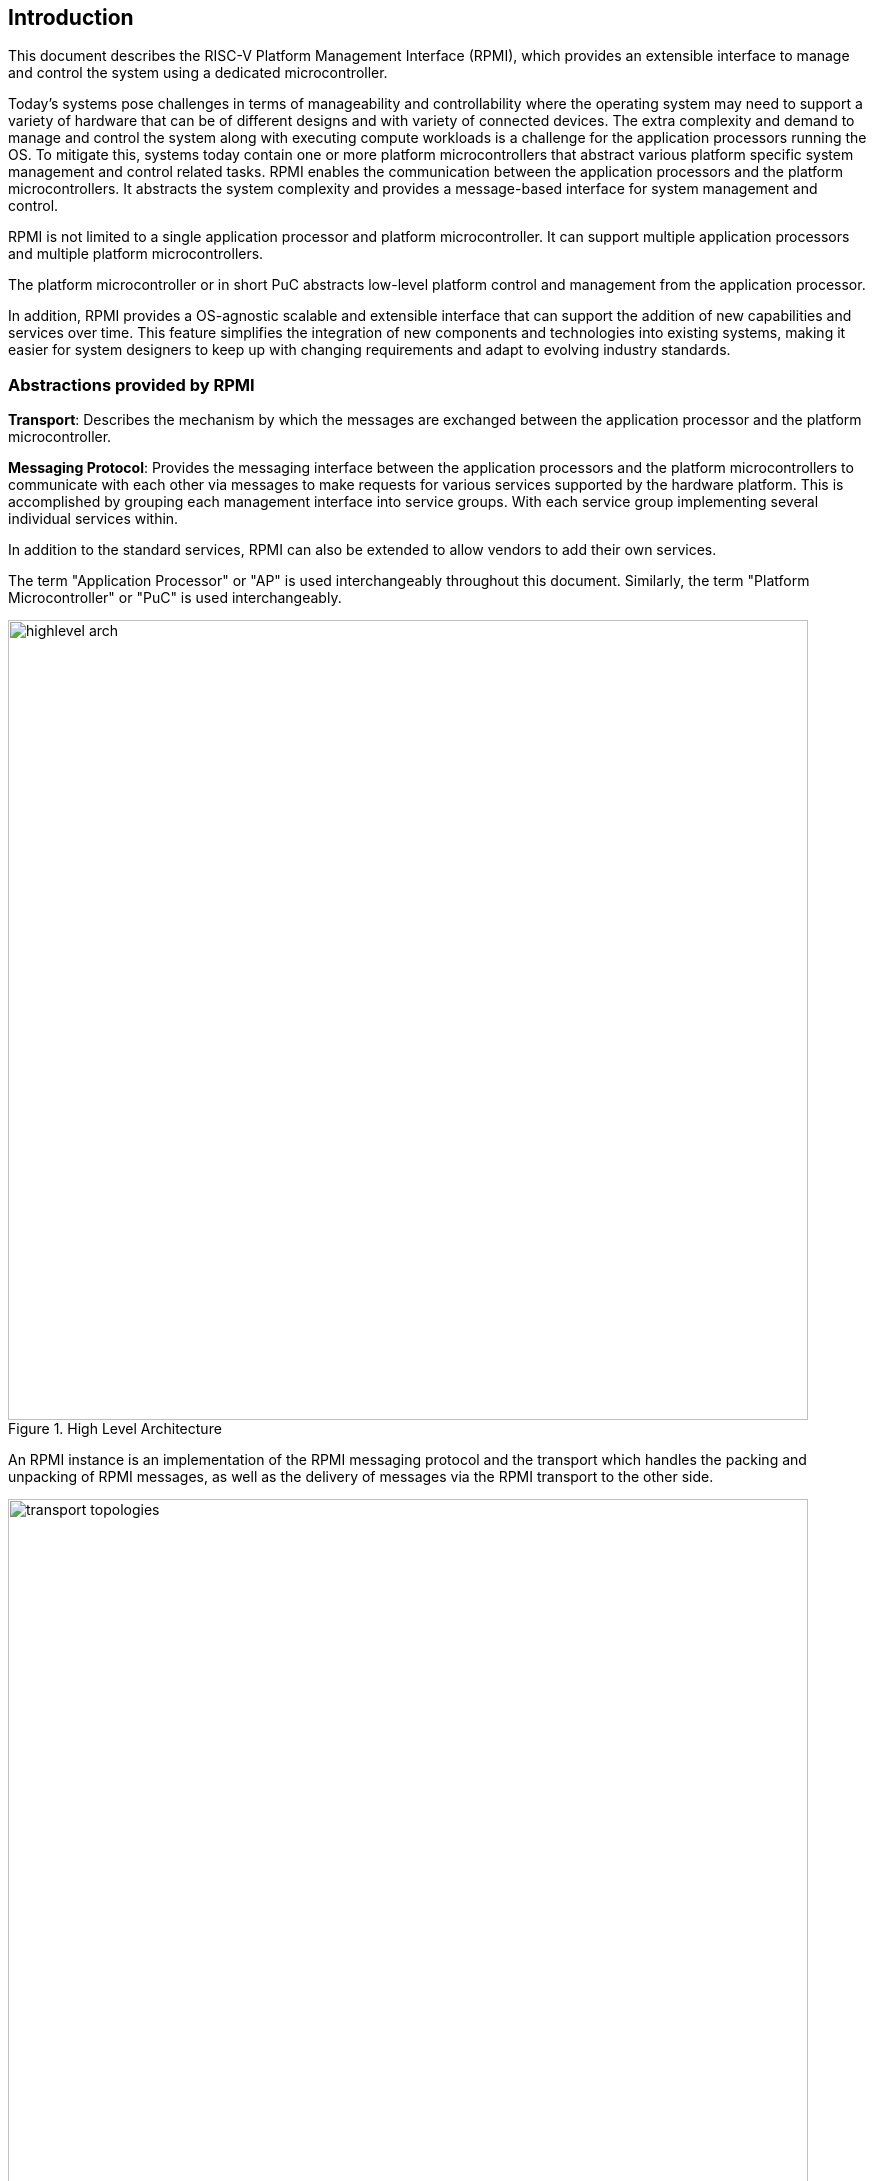 :path: src/
:imagesdir: ../images

ifdef::rootpath[]
:imagesdir: {rootpath}{path}{imagesdir}
endif::rootpath[]

ifndef::rootpath[]
:rootpath: ./../
endif::rootpath[]

[[intro]]
== Introduction
This document describes the RISC-V Platform Management Interface (RPMI), which
provides an extensible interface to manage and control the system using a 
dedicated microcontroller. 

Today's systems pose challenges in terms of manageability and controllability
where the operating system may need to support a variety of hardware that can be
of different designs and with variety of connected devices. The extra complexity
and demand to manage and control the system along with executing compute
workloads is a challenge for the application processors running the OS. To
mitigate this, systems today contain one or more platform microcontrollers
that abstract various platform specific system management and control related
tasks. RPMI enables the communication between the application processors and the
platform microcontrollers. It abstracts the system complexity and provides a
message-based interface for system management and control.

RPMI is not limited to a single application processor and platform 
microcontroller. It can support multiple application processors and multiple
platform microcontrollers.

The platform microcontroller or in short PuC abstracts low-level platform
control and management from the application processor. 

In addition, RPMI provides a OS-agnostic scalable and extensible interface that
can support the addition of new capabilities and services over time. This
feature simplifies the integration of new components and technologies into
existing systems, making it easier for system designers to keep up with changing
requirements and adapt to evolving industry standards.

=== Abstractions provided by RPMI
*Transport*: Describes the mechanism by which the messages are exchanged 
between the application processor and the platform microcontroller. 

*Messaging Protocol*: Provides the messaging interface between the application
processors and the platform microcontrollers to communicate with each other via 
messages to make requests for various services supported by the hardware 
platform. This is accomplished by grouping each management interface into 
service groups. With each service group implementing several individual 
services within.

In addition to the standard services, RPMI can also be extended to allow vendors
to add their own services.

The term "Application Processor" or "AP" is used interchangeably throughout this
document. Similarly, the term "Platform Microcontroller" or "PuC" is used
interchangeably.

.High Level Architecture
image::highlevel-arch.png[width=800,height=800, align="center"]

An RPMI instance is an implementation of the RPMI messaging protocol and the
transport which handles the packing and unpacking of RPMI messages, as well as
the delivery of messages via the RPMI transport to the other side.

[#img-transport-topologies]
.Transport for M-Mode and S-Mode
image::transport-topologies.png[width=800,height=800, align="center"]

RPMI is designed to work with a single or multi-tenant topology as shown
above.
